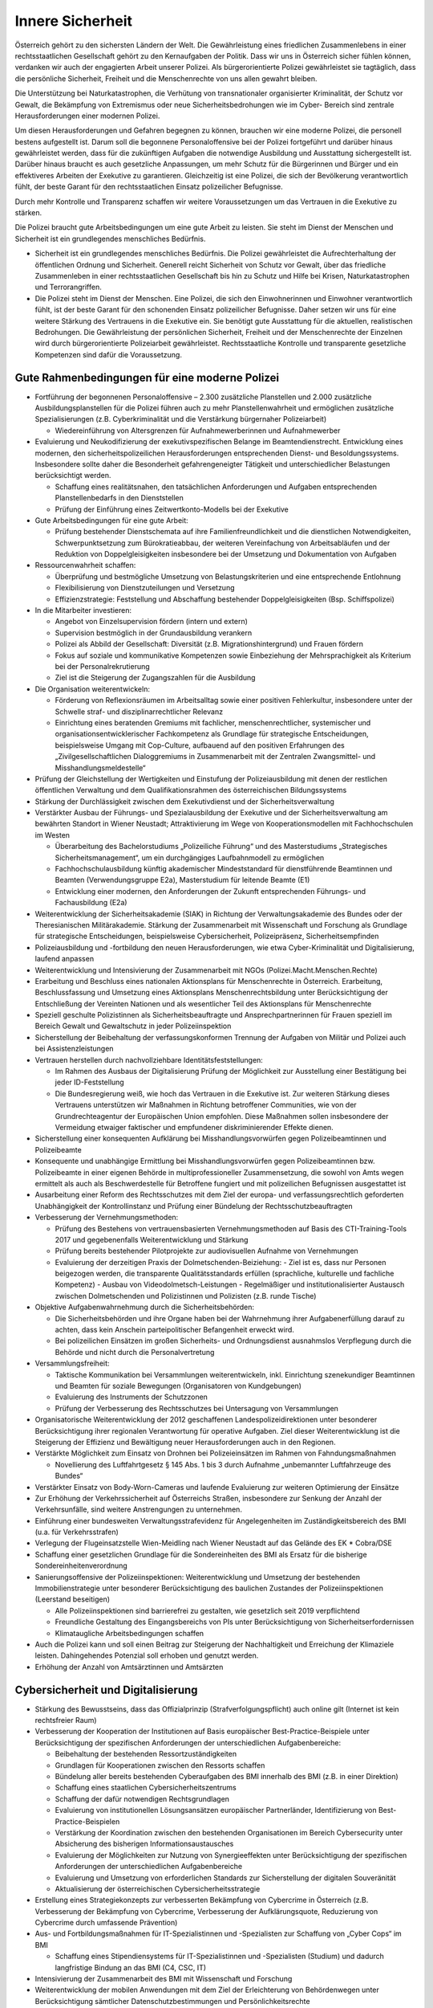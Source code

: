 -----------------
Innere Sicherheit
-----------------

.. todo::
  Formatieren, Überarbeiten, Original gegenchecken

Österreich gehört zu den sichersten Ländern der Welt. Die Gewährleistung eines friedlichen Zusammenlebens in einer rechtsstaatlichen Gesellschaft gehört zu den Kernaufgaben der Politik. Dass wir uns in Österreich sicher fühlen können, verdanken wir auch der engagierten Arbeit unserer Polizei. Als bürgerorientierte Polizei gewährleistet sie tagtäglich, dass die persönliche Sicherheit, Freiheit und die Menschenrechte von uns allen gewahrt bleiben.

Die Unterstützung bei Naturkatastrophen, die Verhütung von transnationaler organisierter Kriminalität, der Schutz vor Gewalt, die Bekämpfung von Extremismus oder neue Sicherheitsbedrohungen wie im Cyber- Bereich sind zentrale Herausforderungen einer modernen Polizei.

Um diesen Herausforderungen und Gefahren begegnen zu können, brauchen wir eine moderne Polizei, die personell bestens aufgestellt ist. Darum soll die begonnene Personaloffensive bei der Polizei fortgeführt und darüber hinaus gewährleistet werden, dass für die zukünftigen Aufgaben die notwendige Ausbildung und Ausstattung sichergestellt ist. Darüber hinaus braucht es auch gesetzliche Anpassungen, um mehr Schutz für die Bürgerinnen und Bürger und ein effektiveres Arbeiten der Exekutive zu garantieren. Gleichzeitig ist eine Polizei, die sich der Bevölkerung verantwortlich fühlt, der beste Garant für den rechtsstaatlichen Einsatz polizeilicher Befugnisse.

Durch mehr Kontrolle und Transparenz schaffen wir weitere Voraussetzungen um das Vertrauen in die Exekutive zu stärken.

Die Polizei braucht gute Arbeitsbedingungen um eine gute Arbeit zu leisten. Sie steht im Dienst der Menschen und Sicherheit ist ein grundlegendes menschliches Bedürfnis.

- Sicherheit ist ein grundlegendes menschliches Bedürfnis. Die Polizei gewährleistet die Aufrechterhaltung der öffentlichen Ordnung und Sicherheit. Generell reicht Sicherheit von Schutz vor Gewalt, über das friedliche Zusammenleben in einer rechtsstaatlichen Gesellschaft bis hin zu Schutz und Hilfe bei Krisen, Naturkatastrophen und Terrorangriffen.

- Die Polizei steht im Dienst der Menschen. Eine Polizei, die sich den Einwohnerinnen und Einwohner verantwortlich fühlt, ist der beste Garant für den schonenden Einsatz polizeilicher Befugnisse. Daher setzen wir uns für eine weitere Stärkung des Vertrauens in die Exekutive ein. Sie benötigt gute Ausstattung für die aktuellen, realistischen Bedrohungen. Die Gewährleistung der persönlichen Sicherheit, Freiheit und der Menschenrechte der Einzelnen wird durch bürgerorientierte Polizeiarbeit gewährleistet. Rechtsstaatliche Kontrolle und transparente gesetzliche Kompetenzen sind dafür die Voraussetzung.

Gute Rahmenbedingungen für eine moderne Polizei
-----------------------------------------------

- Fortführung der begonnenen Personaloffensive – 2.300 zusätzliche Planstellen und 2.000 zusätzliche Ausbildungsplanstellen für die Polizei führen auch zu mehr Planstellenwahrheit und ermöglichen zusätzliche Spezialisierungen (z.B. Cyberkriminalität und die Verstärkung bürgernaher Polizeiarbeit)

  * Wiedereinführung von Altersgrenzen für Aufnahmewerberinnen und Aufnahmewerber

- Evaluierung und Neukodifizierung der exekutivspezifischen Belange im Beamtendienstrecht. Entwicklung eines modernen, den sicherheitspolizeilichen Herausforderungen entsprechenden Dienst- und Besoldungssystems. Insbesondere sollte daher die Besonderheit gefahrengeneigter Tätigkeit und unterschiedlicher Belastungen berücksichtigt werden.

  * Schaffung eines realitätsnahen, den tatsächlichen Anforderungen und Aufgaben entsprechenden Planstellenbedarfs in den Dienststellen 
  * Prüfung der Einführung eines Zeitwertkonto-Modells bei der Exekutive

- Gute Arbeitsbedingungen für eine gute Arbeit:

  * Prüfung bestehender Dienstschemata auf ihre Familienfreundlichkeit und die dienstlichen Notwendigkeiten, Schwerpunktsetzung zum Bürokratieabbau, der weiteren Vereinfachung von Arbeitsabläufen und der Reduktion von Doppelgleisigkeiten insbesondere bei der Umsetzung und Dokumentation von Aufgaben

- Ressourcenwahrheit schaffen:

  * Überprüfung und bestmögliche Umsetzung von Belastungskriterien und eine entsprechende Entlohnung
  * Flexibilisierung von Dienstzuteilungen und Versetzung
  * Effizienzstrategie: Feststellung und Abschaffung bestehender Doppelgleisigkeiten (Bsp. Schiffspolizei)

- In die Mitarbeiter investieren:

  * Angebot von Einzelsupervision fördern (intern und extern)
  * Supervision bestmöglich in der Grundausbildung verankern
  * Polizei als Abbild der Gesellschaft: Diversität (z.B. Migrationshintergrund) und Frauen fördern
  * Fokus auf soziale und kommunikative Kompetenzen sowie Einbeziehung der Mehrsprachigkeit als Kriterium bei der Personalrekrutierung
  * Ziel ist die Steigerung der Zugangszahlen für die Ausbildung

- Die Organisation weiterentwickeln:

  * Förderung von Reflexionsräumen im Arbeitsalltag sowie einer positiven Fehlerkultur, insbesondere unter der Schwelle straf- und disziplinarrechtlicher Relevanz
  * Einrichtung eines beratenden Gremiums mit fachlicher, menschenrechtlicher, systemischer und organisationsentwicklerischer Fachkompetenz als Grundlage für strategische Entscheidungen, beispielsweise Umgang mit Cop-Culture, aufbauend auf den positiven Erfahrungen des „Zivilgesellschaftlichen Dialoggremiums in Zusammenarbeit mit der Zentralen Zwangsmittel- und Misshandlungsmeldestelle“ 

- Prüfung der Gleichstellung der Wertigkeiten und Einstufung der Polizeiausbildung mit denen der restlichen öffentlichen Verwaltung und dem Qualifikationsrahmen des österreichischen Bildungssystems

- Stärkung der Durchlässigkeit zwischen dem Exekutivdienst und der Sicherheitsverwaltung

- Verstärkter Ausbau der Führungs- und Spezialausbildung der Exekutive und der Sicherheitsverwaltung am bewährten Standort in Wiener Neustadt; Attraktivierung im Wege von Kooperationsmodellen mit Fachhochschulen im Westen

  * Überarbeitung des Bachelorstudiums „Polizeiliche Führung“ und des Masterstudiums „Strategisches Sicherheitsmanagement“, um ein durchgängiges Laufbahnmodell zu ermöglichen
  * Fachhochschulausbildung künftig akademischer Mindeststandard für dienstführende Beamtinnen und Beamten (Verwendungsgruppe E2a), Masterstudium für leitende Beamte (E1)
  * Entwicklung einer modernen, den Anforderungen der Zukunft entsprechenden Führungs- und Fachausbildung (E2a)

- Weiterentwicklung der Sicherheitsakademie (SIAK) in Richtung der Verwaltungsakademie des Bundes oder der Theresianischen Militärakademie. Stärkung der Zusammenarbeit mit Wissenschaft und Forschung als Grundlage für strategische Entscheidungen, beispielsweise Cybersicherheit, Polizeipräsenz, Sicherheitsempfinden

- Polizeiausbildung und -fortbildung den neuen Herausforderungen, wie etwa Cyber-Kriminalität und Digitalisierung, laufend anpassen 

- Weiterentwicklung und Intensivierung der Zusammenarbeit mit NGOs (Polizei.Macht.Menschen.Rechte)

- Erarbeitung und Beschluss eines nationalen Aktionsplans für Menschenrechte in Österreich. Erarbeitung, Beschlussfassung und Umsetzung eines Aktionsplans Menschenrechtsbildung unter Berücksichtigung der Entschließung der Vereinten Nationen und als wesentlicher Teil des Aktionsplans für Menschenrechte

- Speziell geschulte Polizistinnen als Sicherheitsbeauftragte und Ansprechpartnerinnen für Frauen speziell im Bereich Gewalt und Gewaltschutz in jeder Polizeiinspektion

- Sicherstellung der Beibehaltung der verfassungskonformen Trennung der Aufgaben von Militär und Polizei auch bei Assistenzleistungen

- Vertrauen herstellen durch nachvollziehbare Identitätsfeststellungen:

  * Im Rahmen des Ausbaus der Digitalisierung Prüfung der Möglichkeit zur Ausstellung einer Bestätigung bei jeder ID-Feststellung
  * Die Bundesregierung weiß, wie hoch das Vertrauen in die Exekutive ist. Zur weiteren Stärkung dieses Vertrauens unterstützen wir Maßnahmen in Richtung betroffener Communities, wie von der Grundrechteagentur der Europäischen Union empfohlen. Diese Maßnahmen sollen insbesondere der Vermeidung etwaiger faktischer und empfundener diskriminierender Effekte dienen.

- Sicherstellung einer konsequenten Aufklärung bei Misshandlungsvorwürfen gegen Polizeibeamtinnen und Polizeibeamte

- Konsequente und unabhängige Ermittlung bei Misshandlungsvorwürfen gegen Polizeibeamtinnen bzw. Polizeibeamte in einer eigenen Behörde in multiprofessioneller Zusammensetzung, die sowohl von Amts wegen ermittelt als auch als Beschwerdestelle für Betroffene fungiert und mit polizeilichen Befugnissen ausgestattet ist

- Ausarbeitung einer Reform des Rechtsschutzes mit dem Ziel der europa- und verfassungsrechtlich geforderten Unabhängigkeit der Kontrollinstanz und Prüfung einer Bündelung der Rechtsschutzbeauftragten 

- Verbesserung der Vernehmungsmethoden:

  * Prüfung des Bestehens von vertrauensbasierten Vernehmungsmethoden auf Basis des CTI-Training-Tools 2017 und gegebenenfalls Weiterentwicklung und Stärkung
  * Prüfung bereits bestehender Pilotprojekte zur audiovisuellen Aufnahme von Vernehmungen
  * Evaluierung der derzeitigen Praxis der Dolmetschenden-Beiziehung: - Ziel ist es, dass nur Personen beigezogen werden, die transparente Qualitätsstandards erfüllen (sprachliche, kulturelle und fachliche Kompetenz) - Ausbau von Videodolmetsch-Leistungen - Regelmäßiger und institutionalisierter Austausch zwischen Dolmetschenden und Polizistinnen und Polizisten (z.B. runde Tische)

- Objektive Aufgabenwahrnehmung durch die Sicherheitsbehörden:

  * Die Sicherheitsbehörden und ihre Organe haben bei der Wahrnehmung ihrer Aufgabenerfüllung darauf zu achten, dass kein Anschein parteipolitischer Befangenheit erweckt wird.
  * Bei polizeilichen Einsätzen im großen Sicherheits- und Ordnungsdienst ausnahmslos Verpflegung durch die Behörde und nicht durch die Personalvertretung 

- Versammlungsfreiheit:

  * Taktische Kommunikation bei Versammlungen weiterentwickeln, inkl. Einrichtung szenekundiger Beamtinnen und Beamten für soziale Bewegungen (Organisatoren von Kundgebungen)
  * Evaluierung des Instruments der Schutzzonen 
  * Prüfung der Verbesserung des Rechtsschutzes bei Untersagung von Versammlungen

- Organisatorische Weiterentwicklung der 2012 geschaffenen Landespolizeidirektionen unter besonderer Berücksichtigung ihrer regionalen Verantwortung für operative Aufgaben. Ziel dieser Weiterentwicklung ist die Steigerung der Effizienz und Bewältigung neuer Herausforderungen auch in den Regionen.

- Verstärkte Möglichkeit zum Einsatz von Drohnen bei Polizeieinsätzen im Rahmen von Fahndungsmaßnahmen

  * Novellierung des Luftfahrtgesetz § 145 Abs. 1 bis 3 durch Aufnahme „unbemannter Luftfahrzeuge des Bundes“

- Verstärkter Einsatz von Body-Worn-Cameras und laufende Evaluierung zur weiteren Optimierung der Einsätze

- Zur Erhöhung der Verkehrssicherheit auf Österreichs Straßen, insbesondere zur Senkung der Anzahl der Verkehrsunfälle, sind weitere Anstrengungen zu unternehmen.

- Einführung einer bundesweiten Verwaltungsstrafevidenz für Angelegenheiten im Zuständigkeitsbereich des BMI (u.a. für Verkehrsstrafen)

- Verlegung der Flugeinsatzstelle Wien-Meidling nach Wiener Neustadt auf das Gelände des EK  * Cobra/DSE

- Schaffung einer gesetzlichen Grundlage für die Sondereinheiten des BMI als Ersatz für die bisherige Sondereinheitenverordnung

- Sanierungsoffensive der Polizeiinspektionen: Weiterentwicklung und Umsetzung der bestehenden Immobilienstrategie unter besonderer Berücksichtigung des baulichen Zustandes der Polizeiinspektionen (Leerstand beseitigen)

  * Alle Polizeiinspektionen sind barrierefrei zu gestalten, wie gesetzlich seit 2019 verpflichtend
  * Freundliche Gestaltung des Eingangsbereichs von PIs unter Berücksichtigung von Sicherheitserfordernissen
  * Klimataugliche Arbeitsbedingungen schaffen

- Auch die Polizei kann und soll einen Beitrag zur Steigerung der Nachhaltigkeit und Erreichung der Klimaziele leisten. Dahingehendes Potenzial soll erhoben und genutzt werden.

- Erhöhung der Anzahl von Amtsärztinnen und Amtsärzten

Cybersicherheit und Digitalisierung
-----------------------------------

- Stärkung des Bewusstseins, dass das Offizialprinzip (Strafverfolgungspflicht) auch online gilt (Internet ist kein rechtsfreier Raum)

- Verbesserung der Kooperation der Institutionen auf Basis europäischer Best-Practice-Beispiele unter Berücksichtigung der spezifischen Anforderungen der unterschiedlichen Aufgabenbereiche:

  * Beibehaltung der bestehenden Ressortzuständigkeiten
  * Grundlagen für Kooperationen zwischen den Ressorts schaffen
  * Bündelung aller bereits bestehenden Cyberaufgaben des BMI innerhalb des BMI (z.B. in einer Direktion)
  * Schaffung eines staatlichen Cybersicherheitszentrums
  * Schaffung der dafür notwendigen Rechtsgrundlagen
  * Evaluierung von institutionellen Lösungsansätzen europäischer Partnerländer, Identifizierung von Best-Practice-Beispielen
  * Verstärkung der Koordination zwischen den bestehenden Organisationen im Bereich Cybersecurity unter Absicherung des bisherigen Informationsaustausches
  * Evaluierung der Möglichkeiten zur Nutzung von Synergieeffekten unter Berücksichtigung der spezifischen Anforderungen der unterschiedlichen Aufgabenbereiche
  * Evaluierung und Umsetzung von erforderlichen Standards zur Sicherstellung der digitalen Souveränität
  * Aktualisierung der österreichischen Cybersicherheitsstrategie

- Erstellung eines Strategiekonzepts zur verbesserten Bekämpfung von Cybercrime in Österreich (z.B. Verbesserung der Bekämpfung von Cybercrime, Verbesserung der Aufklärungsquote, Reduzierung von Cybercrime durch umfassende Prävention)

- Aus- und Fortbildungsmaßnahmen für IT-Spezialistinnen und -Spezialisten zur Schaffung von „Cyber Cops“ im BMI 

  * Schaffung eines Stipendiensystems für IT-Spezialistinnen und -Spezialisten (Studium) und dadurch langfristige Bindung an das BMI (C4, CSC, IT)

- Intensivierung der Zusammenarbeit des BMI mit Wissenschaft und Forschung

- Weiterentwicklung der mobilen Anwendungen mit dem Ziel der Erleichterung von Behördenwegen unter Berücksichtigung sämtlicher Datenschutzbestimmungen und Persönlichkeitsrechte

- Förderung der strategischen Koordinierungsfunktion des Bundeskanzleramtes im gesamten Cyber-Bereich:

  * Schaffung eines organisatorischen Rahmens für die Zusammenarbeit der unterschiedlichen Ressorts und Stakeholder
  * Schaffung eines zentralen, beratenden und zertifizierenden Organs in Informationssicherheitsfragen unter Berücksichtigung bestehender Einrichtungen entsprechend dem Cyber Security Act der EU-Kommission
  * Enge Zusammenarbeit mit europäischen Partnern (z.B. DG Connect, DG Competition) und bestmögliche Forschungsausrichtung anhand strategischer Vorgaben der EU 
  * Ziel ist die Förderung eines strukturierten und institutionalisierten Wissenstransfers zwischen Bildung, Wissenschaft, Forschung und Wirtschaft
  * Koordinierung der politischen Positionierung bei interdisziplinären Cybersicherheitsthemen (z.B. 5G-Sicherheitsstandards, Künstliche Intelligenz, Internet der Dinge)
  * Einheitliche Sicherheitsstandards in Verwaltung und Wirtschaft anstreben (Mindeststandards der IKT in der öffentlichen Verwaltung auf internationalem Niveau und im europäischen Gleichklang)
  * Schulung der Mitarbeiterinnen und Mitarbeiter im öffentlichen Dienst, um Bewusstsein für Cyberkriminalität zu erhöhen
  * Umsetzung verbindlicher, überprüfbarer und durchsetzbarer Sicherheitsstandards im Rahmen der Richtlinie für Netz- und Informationssystemsicherheit (NIS) im öffentlichen Sektor

- Digitalisierung vorantreiben und die IT auf den neuesten Stand bringen

- Überwachung:

  * Gläserner Staat statt gläserner Bürger: Umfassende Evaluierung gesetzlicher Regelungen von Ermittlungsmaßnahmen bestehender Überwachungssysteme unter Einbindung der Zivilgesellschaft und unabhängiger Expertinnen und Experten sowie Erstellung eines Berichts
  * Prüfung der Schaffung einer verfassungskonformen Regelung zur Überwachung unter anderem für verschlüsselte Nachrichten im Internet unter Berücksichtigung des VfGH-Entscheids vom Dezember 2019 
  * Pflicht für Behörden, Betroffene zumindest nach dem endgültigen Abschluss der Ermittlungen zu informieren

Sicher im ganzen Land
---------------------

- Weiterentwicklung der Maßnahmen gegen Gewalt, Einbruch, Raub und Diebstahlsdelikte

- Ausbau von Präventionsprogrammen, Gewalt- und Opferschutz sowie Täterarbeit

- Einführung eines flächendeckenden Präventionsunterrichts ab der Mittelschule durch Präventionsbeamtinnen und -beamte

- Verstärkte Maßnahmen zum Gewaltschutz, insbesondere:

  * Die sicherheitspolizeilichen Fallkonferenzen mit Gewaltschutzzentren, Interventionsstellen und den im Einzelfall erforderlichen Behörden und Einrichtungen unter Leitung der Sicherheitsbehörde sind eine zielführende Maßnahme zur vernetzten Problemlösung bei Hochrisikofällen und sollen – auch auf Anregung von Gewaltschutzzentren und Interventionsstellen – im Sinne des Gesetzes weiter forciert werden.
  * Erarbeitung eines nationalen Aktionsplans Gewaltprävention

- Fortführung und Weiterentwicklung der Initiative „GEMEINSAM.SICHER in Österreich“ und dadurch Stärkung des Dialogs zwischen den Menschen, Gemeinden und Unternehmen mit der Polizei

  * Bundesweite Institutionalisierung der Strukturen im Sicherheitsapparat und Erweiterung von Kooperationen zwischen Exekutive, Ländern und Gemeinden, Gebietskörperschaften und der Zivilgesellschaft
  * Evaluierung und Weiterentwicklung von „Sicherheitsforen“ zwischen allen Betroffenen

- Stärkung und Aufstockung der Sicherheitsbeauftragten (Grätzelpolizistinnen und Grätzelpolizisten)

- Ausweitung des Streifendienstes zu Fuß, insbesondere in Park- und Grünanlagen

- Ausweitung der Fahrradpolizei in Ballungsräumen

- Fokussierung der Sicherheitsforschung vom wirtschaftlichen hin zum gesamtgesellschaftlichen Nutzen, Ausbau der sozialwissenschaftlichen Sicherheitsforschung, Stärkung der sozialwissenschaftlichen Part- nerinnen und Partner in KIRAS

- Verstärkter Kampf gegen die organisierte Kriminalität; insbesondere Menschenhandel, Zwangsprostitution und das illegale Glücksspiel müssen konsequent bekämpft werden.

  * Einführung von härteren Strafen für Hintermänner und mehr Unterstützung für Betroffene mit klarer Unterscheidung zwischen Opfer und Täter
  * Während es die Möglichkeit einer „akustischen Überwachung“ in Wohnungen und Räumlichkeiten gibt, ist das für Personen in Fahrzeugen nicht erlaubt – diese Lücke soll geschlossen werden.

- Illegales Glücksspiel: Prüfung bestehender gesetzlicher Regelungen unter besonderer Berücksichtigung des Beschlusses der Landeshauptleutekonferenz vom 23.11.2018

  * Illegales Glücksspiel ist Teil der organisierten Kriminalität, daher Implementierung im § 278a StGB (kriminelle Organisation)

- Prüfung einer Schaffung notwendiger gesetzlicher Grundlagen für die konsequente Verfolgung des internationalen Drogenhandels auf dem Postweg

- Österreich bekämpft die Umweltkriminalität:

  * Umsetzung des europäischen Aktionsplans gegen Umweltkriminalität und Umsetzung der darin enthaltenen Empfehlungen zur Verstärkung der Bekämpfung der Umweltkriminalität in Österreich
  * darauf aufbauend Erarbeitung einer österreichischen Strategie auf Basis des europäischen Aktionsplans 
  * Mehr Sensibilisierungsmaßnahmen im privaten Bereich
  * Massive Verstärkung der Kontrollen
  * Einführung von härteren Strafen für Umweltsünderinnen und -sünder durch eine Reduktion der Schwellwerte für die Straffälligkeit

- Schaffung einer eigenen ganzheitlichen Sicherheitsstrategie „Sicherheit und Sport“ des BMI, um die Sicherheit bei Sportveranstaltungen gewährleisten zu können

  * Ratifizierung des Übereinkommens des Europarates über einen ganzheitlichen Ansatz für Sicherheit, Schutz und Dienstleistungen bei Fußballspielen und anderen Sportveranstaltungen
  * Verstärkte Maßnahmen im Bereich Doping, Wettbetrug und Korruption im Sport 
  * Weiterentwicklung des Spitzensportprogramms des BMI

- Die Internetkriminalität ist im Vergleich des ersten Halbjahres 2018 (rd. 8.650 Delikte) zu 2019 (rd. 13.000 Delikte) stark gestiegen. Weiters entstehen auch neue Kriminalitätsphänomene insbesondere im Cyberbereich und bedürfen deshalb einer raschen und dynamischen Reaktion zur Aufklärung und Bekämpfung dieser Deliktsfelder. 

  * Verpflichtung der Telekommunikationsanbieter, eine unverzügliche Abfragemöglichkeit des Anschlussinhabers durch die Polizei im Wege der Durchlaufstelle (BMVIT) jederzeit zu ermöglichen
  * Individualisierungspflicht für Netzbetreiber bei CG-NAT-Verwendung (Zuordnung einer eindeutigen IP Adresse) im Rahmen einer Anlassdatenspeicherung (Quick Freeze)

- Evaluierung des Melderechts in Hinblick auf Verbesserung der Fahndungserfolge in Zusammenarbeit mit Nächtigungsbetrieben und einer verbesserten Missbrauchserkennung

- Verbesserter Informationsaustausch zwischen Behörden

- Schaffung von klaren und verbindlichen Qualitätsstandards für private Sicherheitsunternehmen sowie Entwicklung eines Berufsbildes „Private Sicherheitsdienstleister“ und Einführung einer standardisierten Grundausbildung (einheitliche und verbindliche Standards), einheitlicher Ausweise sowie eines Lehrberufs 

- Verbesserung der statistischen Aufarbeitung und dabei insbesondere Angleichung der polizeilichen und justiziellen Kriminal und Rechtspflegestatistiken

  * Weiterentwicklung der Kriminalstatistik zu einem Gesamtbericht (Anzeigen, Verurteilungen etc.)

Maßnahmen gegen Extremismus und Terrorismus
-------------------------------------------

- Schaffung eines eigenen Extremismusberichts des Bundesamtes für Verfassungsschutz und Terrorismusbekämpfung (BVT), der u.a. islamistischen Extremismus umfasst

  * Bundesweiter und themenübergreifender Ausbau von Präventions- und Deradikalisierungsmaßnahmen im Kampf gegen Extremismus

- Ein Aktionsplan gegen Rechtsextremismus und gegen den religiös motivierten politischen Extremismus (politischer Islam) wird ausgearbeitet

- Demokratie fördern – Demokratie stärken

  * Ausweitung von Schulworkshops (insbesondere Berufsschulen) zur Rechtsextremismusprävention, Vergangenheitspolitik und gruppenbezogene Menschenfeindlichkeit
  * Evaluierung und Überarbeitung aktueller Bildungsmaterialien.
  * Beratung und Aufklärung (Etablierung und Evaluierung, Digitalisierung, Neue Medien, neue Rechte, Rechtsextremismus, Antisemitismus & Islamismus)
  * Mobile Kompetenzstelle gegen Rechtsextremismus, Rassismus und Gewalt
  * Unterstützung von Vereinen, Behörden; Angehörige, Betroffene beraten, begleiten und fortbilden 
  * Informations- und Aufklärungskampagne gegen Rechtsextremismus und gruppenbezogene Menschenfeindlichkeit
  * Schaffung einer offenen Internetplattform zur Information über Rechtsextremismus (Schulungsunterlagen, Workshop-Konzepte für Jugendvereine, Jugendzentren und Schulen)
  * Distanzierungsarbeit und Ausstiegmöglichkeiten insbesondere im bzw. nach dem Strafvollzug (inklusive wissenschaftlicher Evaluierung), interdisziplinäres Pilotprojekt (soziale Arbeit, Psychologie, Politische Bildung)

- Monitoring

  * Digitales Streetwork: Monitoring von Plattformen, in denen demokratiefeindliche Aktivitäten stattfinden
  * Verankerung einer Forschungsstelle Rechtsextremismus  und Antisemitismus (im DÖW) mit Zuständigkeit für jährlichen Rechtsextremismusbericht (Zugang zum notwendigen Datenmaterial aus Innen- und Justizministerium)
  * Vollständige statistische Erfassung der Delikte aus VerbG, SymbG, AbzG, EGVG, § 283 StGB etc.
  * Verfassungsschutzbericht: Wiederaufnahme der Beobachtung und Einschätzung rechtsextremer Burschenschaften

- Netzwerk

  * Die Bundesregierung stellt sich an die Spitze des Kampfs gegen den Antisemitismus.
  * Einberufung eines jährlichen Koordinationsausschusses zwischen Regierung, Parlament, Ländern und der Zivilgesellschaft über Maßnahmen zur Bekämpfung des Rechtsextremismus

- Forschung zur Demokratiestärkung

  * Wissenschaftliche Begleitung und öffentliche Bereitstellung von Ergebnissen und Best-Practice-Projekten
  * Fokus gruppenbezogene Menschenfeindlichkeit
  * Fokus Rechtsextremismusprävention
  * Fokus zivil und bürgerschaftliches Engagement
  * Fokus: Zusammenleben in der Migrationsgesellschaft: Begegnungen schaffen
  * Bereiche: ländlicher Raum, digitale Lebenswelten, Bildungssektor, verbandliche und offene Jugendarbeit, Arbeitswelt, Strafvollzug, Sozialarbeit

- Schaffung einer unabhängigen staatlich legitimierten Dokumentationsstelle für den religiös motivierten politischen Extremismus (politischer Islam) zur wissenschaftlichen Erforschung, Dokumentation und Aufbereitung von Informationen über den religiös motivierten politischen Extremismus (politischer Islam) sowie besseren Koordination der Präventions- und Aufklärungsarbeit (nach Vorbild des DÖW)

  * Schaffung einer Schnittstelle zwischen Behörden, Multiplikatorinnen bzw. Multiplikatoren und den muslimischen Gemeinschaften
  * Einführung eines jährlichen Berichts zur Entstehung von Parallelgesellschaften/segregierten Milieus in Österreich

- Stärkung des Kultusamts durch einen klaren gesetzlichen Auftrag

  * Sicherstellung einer effizienten Kontrolle des 2015 eingeführten Verbots der Auslandsfinanzierung von Religionsgesellschaften und konsequenter Vollzug des Islamgesetzes durch das Kultusamt
  * Erweiterung der bestehenden Bestimmungen zur Verhinderung von Umgehungskonstruktionen des Auslandsfinanzierungsverbots im Islamgesetz (z.B. Stiftungen)
  * Stärkung des Kultusamtes als zuständige Vereinsbehörde für jene Vereine, die hinter Kultusgemeinden stehen

- Präzisierung rechtsstaatlicher Instrumente, um bei einer Schließung einer Kultusgemeinde auch gegen die dahinter stehenden Vereine selbst vorgehen zu können

- Schließung von Kultusstätten bei Terrorismuspropaganda

- Maßnahmen setzen, um Vereine, die staatsfeindliches Gedankengut (s  * wie die Identitären) verbreiten, wirksam zu bekämpfen

- Umfassende Neuaufstellung des Bundesamtes für Verfassungsschutz und Terrorismusbekämpfung (BVT) zur Wiederherstellung des Vertrauens seitens der Bevölkerung und von Partnerdiensten

  * Klare strukturelle Trennung in eine nachrichtendienstliche und eine Staatsschutzkomponente innerhalb eines reformierten BVT im BMI mit den dafür notwendigen gesetzlichen Änderungen nach internationalen Vorbildern und klarer Aufgabendefinition
  * Etablierung von internationalen Standards in allen Bereichen; insbesondere transparente Personalaufnahmeverfahren, Ausbildung, Informationssicherheit, Personalsicherheit, Qualitätssicherung etc.
  * Behebung aller in der Vergangenheit aufgezeigten Sicherheitsmängel (samt schriftlichem Bericht über alle umgesetzten Sicherheitsmaßnahmen an den ständigen Unterausschuss)
  * Schaffung der gesetzlichen Grundlagen für einen „Aufschub des Einschreitens“ und entsprechende Informationspflichten an das Cyberlagezentrum in der StP  * 

Gedenken und Verantwortung
--------------------------

- Schaffung der Möglichkeit, dass alle Schülerinnen und Schüler im Rahmen des Unterrichts zumindest einmal die KZ-Gedenkstätte Mauthausen besuchen können
- Bekenntnis zur Umsetzung der von der letzten Bunderegierung initiierten Namensmauer für Opfer der Shoah

  * Gesetzliche Normierung des Anforderungsprofils für Mitarbeiterinnen und Mitarbeiter im BVT

- Stärkung des vorgelagerten Rechtschutzes

- Stärkung des nachgelagerten Rechtschutzes durch Ausbau der parlamentarischen Kontrollrechte

- Schwerpunkte: rechtsextremer und politisch religiös motivierter Extremismus

- Einsatz auf internationaler Ebene für ein internationales Tribunal für IS- und andere Kriegsverbrecherinnen und Kriegsverbrecher in Den Haag

- Stärkung und Ausbau der Interoperabilität der EU-Informationssysteme zur Steigerung der Sicherheit in Europa auf Basis der EU-Verordnungen 2019/817 und 2019/818 vom 20.5.2019 zur Einrichtung eines Rahmens für die Interoperabilität zwischen EU-Informationssystemen

- Beibehaltung der derzeitigen Dauer des Zivildienstes (9 Monate)

- Laufende Weiterentwicklung der Attraktivität des Zivildienstes für Zivildienstleistende

- Sicherstellung der berechtigten Interessen der Zivildienstorganisationen